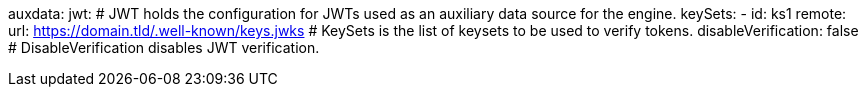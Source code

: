 auxdata: 
  jwt: # JWT holds the configuration for JWTs used as an auxiliary data source for the engine.
    keySets: 
    - id: ks1
      remote:
        url: https://domain.tld/.well-known/keys.jwks # KeySets is the list of keysets to be used to verify tokens.
    disableVerification: false # DisableVerification disables JWT verification.
